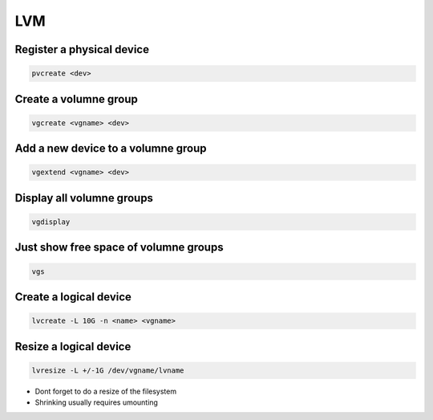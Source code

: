 ###
LVM
###

Register a physical device
==========================

.. code-block:: bash

  pvcreate <dev>

Create a volumne group
======================

.. code-block:: bash

  vgcreate <vgname> <dev>


Add a new device to a volumne group
===================================

.. code-block:: bash

  vgextend <vgname> <dev>

Display all volumne groups
==========================

.. code-block:: bash

  vgdisplay

Just show free space of volumne groups
======================================

.. code-block:: bash

  vgs

Create a logical device
=======================

.. code-block:: bash

  lvcreate -L 10G -n <name> <vgname>

Resize a logical device
=======================

.. code-block:: bash

  lvresize -L +/-1G /dev/vgname/lvname

* Dont forget to do a resize of the filesystem
* Shrinking usually requires umounting

